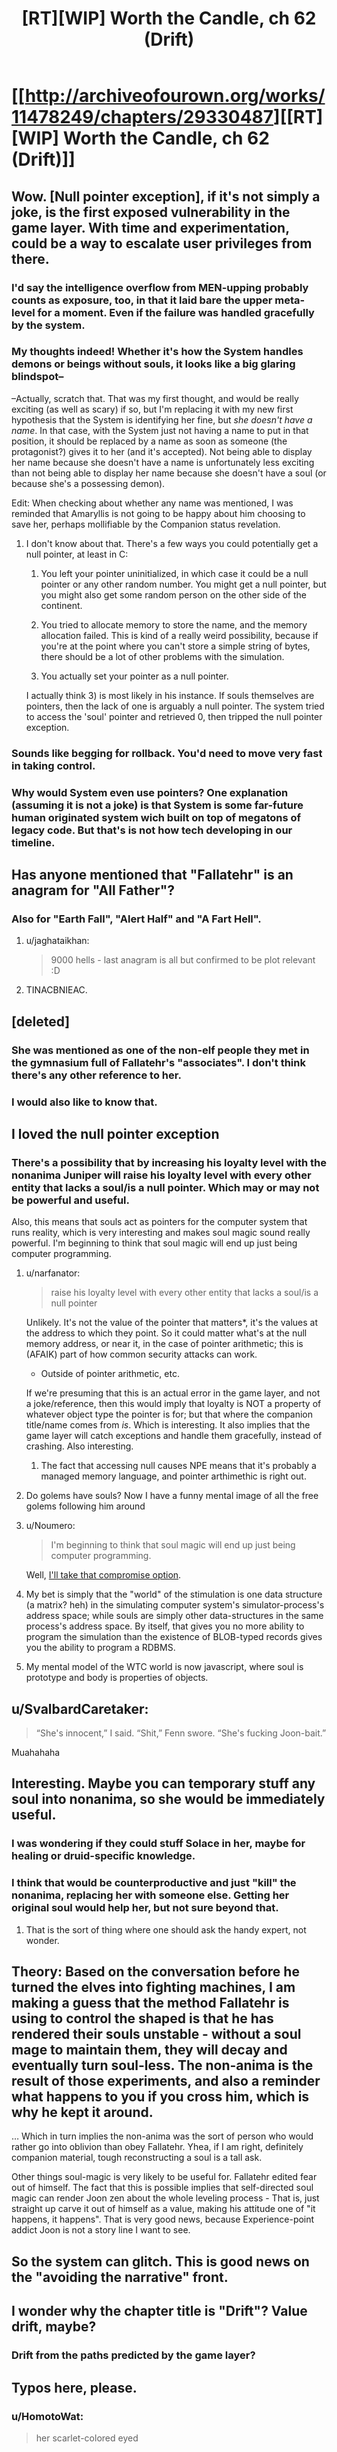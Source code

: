 #+TITLE: [RT][WIP] Worth the Candle, ch 62 (Drift)

* [[http://archiveofourown.org/works/11478249/chapters/29330487][[RT][WIP] Worth the Candle, ch 62 (Drift)]]
:PROPERTIES:
:Author: cthulhuraejepsen
:Score: 107
:DateUnix: 1511805574.0
:DateShort: 2017-Nov-27
:END:

** Wow. [Null pointer exception], if it's not simply a joke, is the first exposed vulnerability in the game layer. With time and experimentation, could be a way to escalate user privileges from there.
:PROPERTIES:
:Author: narfanator
:Score: 37
:DateUnix: 1511820986.0
:DateShort: 2017-Nov-28
:END:

*** I'd say the intelligence overflow from MEN-upping probably counts as exposure, too, in that it laid bare the upper meta-level for a moment. Even if the failure was handled gracefully by the system.
:PROPERTIES:
:Author: GeeJo
:Score: 25
:DateUnix: 1511825219.0
:DateShort: 2017-Nov-28
:END:


*** My thoughts indeed! Whether it's how the System handles demons or beings without souls, it looks like a big glaring blindspot--

--Actually, scratch that. That was my first thought, and would be really exciting (as well as scary) if so, but I'm replacing it with my new first hypothesis that the System is identifying her fine, but /she doesn't have a name/. In that case, with the System just not having a name to put in that position, it should be replaced by a name as soon as someone (the protagonist?) gives it to her (and it's accepted). Not being able to display her name because she doesn't have a name is unfortunately less exciting than not being able to display her name because she doesn't have a soul (or because she's a possessing demon).

Edit: When checking about whether any name was mentioned, I was reminded that Amaryllis is not going to be happy about him choosing to save her, perhaps mollifiable by the Companion status revelation.
:PROPERTIES:
:Author: MultipartiteMind
:Score: 11
:DateUnix: 1511857707.0
:DateShort: 2017-Nov-28
:END:

**** I don't know about that. There's a few ways you could potentially get a null pointer, at least in C:

1) You left your pointer uninitialized, in which case it could be a null pointer or any other random number. You might get a null pointer, but you might also get some random person on the other side of the continent.

2) You tried to allocate memory to store the name, and the memory allocation failed. This is kind of a really weird possibility, because if you're at the point where you can't store a simple string of bytes, there should be a lot of other problems with the simulation.

3) You actually set your pointer as a null pointer.

I actually think 3) is most likely in his instance. If souls themselves are pointers, then the lack of one is arguably a null pointer. The system tried to access the 'soul' pointer and retrieved 0, then tripped the null pointer exception.
:PROPERTIES:
:Author: Quetzhal
:Score: 12
:DateUnix: 1511887757.0
:DateShort: 2017-Nov-28
:END:


*** Sounds like begging for rollback. You'd need to move very fast in taking control.
:PROPERTIES:
:Author: entropizer
:Score: 9
:DateUnix: 1511825046.0
:DateShort: 2017-Nov-28
:END:


*** Why would System even use pointers? One explanation (assuming it is not a joke) is that System is some far-future human originated system wich built on top of megatons of legacy code. But that's is not how tech developing in our timeline.
:PROPERTIES:
:Author: serge_cell
:Score: 1
:DateUnix: 1511968029.0
:DateShort: 2017-Nov-29
:END:


** Has anyone mentioned that "Fallatehr" is an anagram for "All Father"?
:PROPERTIES:
:Author: wnoise
:Score: 21
:DateUnix: 1511859260.0
:DateShort: 2017-Nov-28
:END:

*** Also for "Earth Fall", "Alert Half" and "A Fart Hell".
:PROPERTIES:
:Author: eternal-potato
:Score: 21
:DateUnix: 1511899531.0
:DateShort: 2017-Nov-28
:END:

**** u/jaghataikhan:
#+begin_quote
  9000 hells - last anagram is all but confirmed to be plot relevant :D
#+end_quote
:PROPERTIES:
:Author: jaghataikhan
:Score: 5
:DateUnix: 1511993062.0
:DateShort: 2017-Nov-30
:END:


**** TINACBNIEAC.
:PROPERTIES:
:Author: Tetrikitty
:Score: 4
:DateUnix: 1511995807.0
:DateShort: 2017-Nov-30
:END:


** [deleted]
:PROPERTIES:
:Score: 15
:DateUnix: 1511814835.0
:DateShort: 2017-Nov-28
:END:

*** She was mentioned as one of the non-elf people they met in the gymnasium full of Fallatehr's "associates". I don't think there's any other reference to her.
:PROPERTIES:
:Author: Kerbal_NASA
:Score: 10
:DateUnix: 1511865426.0
:DateShort: 2017-Nov-28
:END:


*** I would also like to know that.
:PROPERTIES:
:Author: rafaelhr
:Score: 4
:DateUnix: 1511825561.0
:DateShort: 2017-Nov-28
:END:


** I loved the null pointer exception
:PROPERTIES:
:Author: kraryal
:Score: 30
:DateUnix: 1511811185.0
:DateShort: 2017-Nov-27
:END:

*** There's a possibility that by increasing his loyalty level with the nonanima Juniper will raise his loyalty level with every other entity that lacks a soul/is a null pointer. Which may or may not be powerful and useful.

Also, this means that souls act as pointers for the computer system that runs reality, which is very interesting and makes soul magic sound really powerful. I'm beginning to think that soul magic will end up just being computer programming.
:PROPERTIES:
:Author: FudgeOff
:Score: 31
:DateUnix: 1511812936.0
:DateShort: 2017-Nov-27
:END:

**** u/narfanator:
#+begin_quote
  raise his loyalty level with every other entity that lacks a soul/is a null pointer
#+end_quote

Unlikely. It's not the value of the pointer that matters*, it's the values at the address to which they point. So it could matter what's at the null memory address, or near it, in the case of pointer arithmetic; this is (AFAIK) part of how common security attacks can work.

- Outside of pointer arithmetic, etc.

If we're presuming that this is an actual error in the game layer, and not a joke/reference, then this would imply that loyalty is NOT a property of whatever object type the pointer is for; but that where the companion title/name comes from /is/. Which is interesting. It also implies that the game layer will catch exceptions and handle them gracefully, instead of crashing. Also interesting.
:PROPERTIES:
:Author: narfanator
:Score: 20
:DateUnix: 1511821431.0
:DateShort: 2017-Nov-28
:END:

***** The fact that accessing null causes NPE means that it's probably a managed memory language, and pointer arthimethic is right out.
:PROPERTIES:
:Author: ajuc
:Score: 2
:DateUnix: 1512132749.0
:DateShort: 2017-Dec-01
:END:


**** Do golems have souls? Now I have a funny mental image of all the free golems following him around
:PROPERTIES:
:Author: kraryal
:Score: 6
:DateUnix: 1511816872.0
:DateShort: 2017-Nov-28
:END:


**** u/Noumero:
#+begin_quote
  I'm beginning to think that soul magic will end up just being computer programming.
#+end_quote

Well, [[https://www.reddit.com/r/rational/comments/72iul3/rtwip_worth_the_candle_chapter_40_in_which_the/dnj3brm/?context=3][I'll take that compromise option]].
:PROPERTIES:
:Author: Noumero
:Score: 5
:DateUnix: 1511817807.0
:DateShort: 2017-Nov-28
:END:


**** My bet is simply that the "world" of the stimulation is one data structure (a matrix? heh) in the simulating computer system's simulator-process's address space; while souls are simply other data-structures in the same process's address space. By itself, that gives you no more ability to program the simulation than the existence of BLOB-typed records gives you the ability to program a RDBMS.
:PROPERTIES:
:Author: derefr
:Score: 1
:DateUnix: 1512087813.0
:DateShort: 2017-Dec-01
:END:


**** My mental model of the WTC world is now javascript, where soul is prototype and body is properties of objects.
:PROPERTIES:
:Author: ajuc
:Score: 1
:DateUnix: 1512132567.0
:DateShort: 2017-Dec-01
:END:


** u/SvalbardCaretaker:
#+begin_quote
  “She's innocent,” I said. “Shit,” Fenn swore. “She's fucking Joon-bait.”
#+end_quote

Muahahaha
:PROPERTIES:
:Author: SvalbardCaretaker
:Score: 31
:DateUnix: 1511827767.0
:DateShort: 2017-Nov-28
:END:


** Interesting. Maybe you can temporary stuff any soul into nonanima, so she would be immediately useful.
:PROPERTIES:
:Author: valeskas
:Score: 12
:DateUnix: 1511812357.0
:DateShort: 2017-Nov-27
:END:

*** I was wondering if they could stuff Solace in her, maybe for healing or druid-specific knowledge.
:PROPERTIES:
:Author: sharikak54
:Score: 24
:DateUnix: 1511820993.0
:DateShort: 2017-Nov-28
:END:


*** I think that would be counterproductive and just "kill" the nonanima, replacing her with someone else. Getting her original soul would help her, but not sure beyond that.
:PROPERTIES:
:Author: Makin-
:Score: 3
:DateUnix: 1511816224.0
:DateShort: 2017-Nov-28
:END:

**** That is the sort of thing where one should ask the handy expert, not wonder.
:PROPERTIES:
:Author: Izeinwinter
:Score: 16
:DateUnix: 1511825904.0
:DateShort: 2017-Nov-28
:END:


** Theory: Based on the conversation before he turned the elves into fighting machines, I am making a guess that the method Fallatehr is using to control the shaped is that he has rendered their souls unstable - without a soul mage to maintain them, they will decay and eventually turn soul-less. The non-anima is the result of those experiments, and also a reminder what happens to you if you cross him, which is why he kept it around.

... Which in turn implies the non-anima was the sort of person who would rather go into oblivion than obey Fallatehr. Yhea, if I am right, definitely companion material, tough reconstructing a soul is a tall ask.

Other things soul-magic is very likely to be useful for. Fallatehr edited fear out of himself. The fact that this is possible implies that self-directed soul magic can render Joon zen about the whole leveling process - That is, just straight up carve it out of himself as a value, making his attitude one of "it happens, it happens". That is very good news, because Experience-point addict Joon is not a story line I want to see.
:PROPERTIES:
:Author: Izeinwinter
:Score: 10
:DateUnix: 1511874863.0
:DateShort: 2017-Nov-28
:END:


** So the system can glitch. This is good news on the "avoiding the narrative" front.
:PROPERTIES:
:Author: TempAccountIgnorePls
:Score: 10
:DateUnix: 1511813919.0
:DateShort: 2017-Nov-27
:END:


** I wonder why the chapter title is "Drift"? Value drift, maybe?
:PROPERTIES:
:Author: dalitt
:Score: 5
:DateUnix: 1511824999.0
:DateShort: 2017-Nov-28
:END:

*** Drift from the paths predicted by the game layer?
:PROPERTIES:
:Author: All_in_bad_taste
:Score: 3
:DateUnix: 1511827739.0
:DateShort: 2017-Nov-28
:END:


** Typos here, please.
:PROPERTIES:
:Author: cthulhuraejepsen
:Score: 4
:DateUnix: 1511806044.0
:DateShort: 2017-Nov-27
:END:

*** u/HomotoWat:
#+begin_quote
  her scarlet-colored eyed
#+end_quote

should be "her scarlet-colored eyes"
:PROPERTIES:
:Author: HomotoWat
:Score: 3
:DateUnix: 1511808413.0
:DateShort: 2017-Nov-27
:END:

**** Since scarlet is in fact only a colour, should it not just be "her scarlet eyes"? I wouldn't expect to see someone write "her blue-coloured eyes" either.
:PROPERTIES:
:Author: kraryal
:Score: 9
:DateUnix: 1511810240.0
:DateShort: 2017-Nov-27
:END:


**** Fixed, thank you. (Also, removed "colored", as it's cleaner that way.)
:PROPERTIES:
:Author: cthulhuraejepsen
:Score: 4
:DateUnix: 1511833337.0
:DateShort: 2017-Nov-28
:END:


*** u/Kerbal_NASA:
#+begin_quote
  I will remain imprisoned with a fewer resources
#+end_quote

with a fewer -> with fewer

#+begin_quote
  It was twenty feet to the ground when were I was
#+end_quote

when -> from

edit: Thought I'd mention that the first seven foot tall woman reference:

#+begin_quote
  We kept moving as they talked, with the conversation carried out over the rustling of clothes and the echoing sound of our footfalls. Each step of the seven-foot-tall woman was almost thunderously loud, and she was breathing heavily, putting by far the most effort into moving quickly.
#+end_quote

confused me a bit and I saw [[https://www.reddit.com/r/rational/comments/7fx0so/rtwip_worth_the_candle_ch_62_drift/dqf6liq/][elsewhere in the thread]] other people were confused to. You did mention her at the beginning of the last chapter in the sentence:

#+begin_quote
  Most of them were elves, but there were other races too, an insectoid with a multi-hued carapace that had been scored with lines, a man with bumpy grey skin I recognized as one of the vlere-gur, and a woman who stood nearly seven feet tall and didn't belong to any race I could recall making or reading about.
#+end_quote

Maybe if I was reading it all at once it'd feel more natural, but I think it might have been a little too off-hand a mention to stick.
:PROPERTIES:
:Author: Kerbal_NASA
:Score: 3
:DateUnix: 1511836229.0
:DateShort: 2017-Nov-28
:END:


*** u/GeeJo:
#+begin_quote
  Rolling was none to fun in armor
#+end_quote

None too fun
:PROPERTIES:
:Author: GeeJo
:Score: 1
:DateUnix: 1511825238.0
:DateShort: 2017-Nov-28
:END:

**** Fixed, thanks!
:PROPERTIES:
:Author: cthulhuraejepsen
:Score: 1
:DateUnix: 1511833353.0
:DateShort: 2017-Nov-28
:END:


*** u/SvalbardCaretaker:
#+begin_quote
  trying my best to have my stomach churned by what I was doing.
#+end_quote

NOT having it churned
:PROPERTIES:
:Author: SvalbardCaretaker
:Score: 1
:DateUnix: 1511827798.0
:DateShort: 2017-Nov-28
:END:

**** Fixed, thank you.
:PROPERTIES:
:Author: cthulhuraejepsen
:Score: 1
:DateUnix: 1511833360.0
:DateShort: 2017-Nov-28
:END:


**** u/SvalbardCaretaker:
#+begin_quote
  It was spectacular, under the light of Celestar and the multicolored stars.
#+end_quote

Remove the comma
:PROPERTIES:
:Author: SvalbardCaretaker
:Score: 0
:DateUnix: 1511827831.0
:DateShort: 2017-Nov-28
:END:

***** Fixed, grudgingly, because it's one of those cases where I like a comma splice; I think the people that are averse to "commas as pauses" are /really/ averse to commas as pauses, so I try to eliminate them when I realize I've used one for effect (though not always).
:PROPERTIES:
:Author: cthulhuraejepsen
:Score: 2
:DateUnix: 1511833793.0
:DateShort: 2017-Nov-28
:END:

****** I am a native german speaker, we put them EVERYWHERE. Do what you want ;-)
:PROPERTIES:
:Author: SvalbardCaretaker
:Score: 4
:DateUnix: 1511860678.0
:DateShort: 2017-Nov-28
:END:


*** 60

turned back to face the +gorllia+-golem

that was why we +has+ a lot of bones ready to go

61

then healed myself immediately without +only+ a trace of the cut remaining

62

I will remain imprisoned with +a+ fewer resources
:PROPERTIES:
:Author: nytelios
:Score: 1
:DateUnix: 1512012922.0
:DateShort: 2017-Nov-30
:END:

**** Fixed all those, thanks!
:PROPERTIES:
:Author: cthulhuraejepsen
:Score: 1
:DateUnix: 1512243812.0
:DateShort: 2017-Dec-02
:END:


** u/TheGuardianOne:
#+begin_quote
  “They're prone to demonic possession; without a soul, it's easy to enter the body. She won't have any magic that ties to the soul, which means most of them.”

  “We're talking about demonic possession here?” I'd asked.
#+end_quote

This confused me a bit. Was Mary originally saying "she's prone to possession", and that had been changed during the editing process? Or is Juniper asking something akin to "She can be possessed by a demon here and now?"
:PROPERTIES:
:Author: TheGuardianOne
:Score: 1
:DateUnix: 1512043827.0
:DateShort: 2017-Nov-30
:END:

*** I thought Joon was asking a rhetorical question. Like: "for real? demonic possession?"
:PROPERTIES:
:Author: nytelios
:Score: 2
:DateUnix: 1512254648.0
:DateShort: 2017-Dec-03
:END:

**** I will affirm that as the intended reading, but it could probably be cleared up and reworded a bit.
:PROPERTIES:
:Author: cthulhuraejepsen
:Score: 1
:DateUnix: 1512284637.0
:DateShort: 2017-Dec-03
:END:
